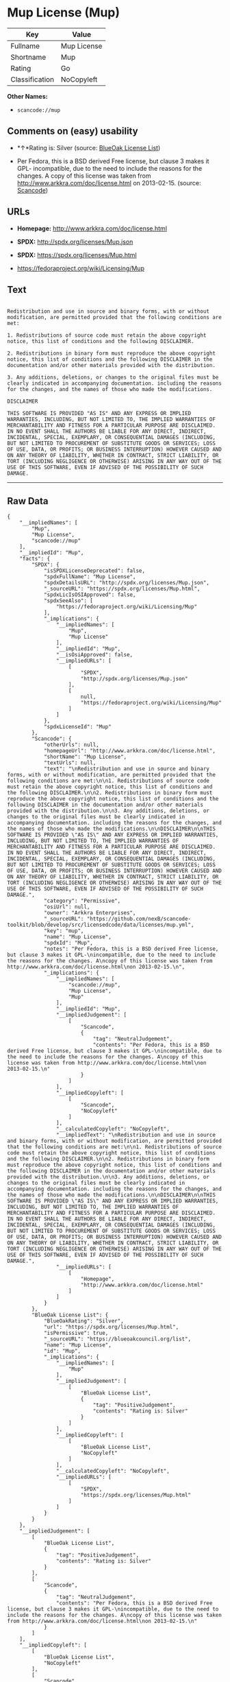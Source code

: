 * Mup License (Mup)

| Key              | Value         |
|------------------+---------------|
| Fullname         | Mup License   |
| Shortname        | Mup           |
| Rating           | Go            |
| Classification   | NoCopyleft    |

*Other Names:*

- =scancode://mup=

** Comments on (easy) usability

- *↑*Rating is: Silver (source:
  [[https://blueoakcouncil.org/list][BlueOak License List]])

- Per Fedora, this is a BSD derived Free license, but clause 3 makes it
  GPL- incompatible, due to the need to include the reasons for the
  changes. A copy of this license was taken from
  http://www.arkkra.com/doc/license.html on 2013-02-15. (source:
  [[https://github.com/nexB/scancode-toolkit/blob/develop/src/licensedcode/data/licenses/mup.yml][Scancode]])

** URLs

- *Homepage:* http://www.arkkra.com/doc/license.html

- *SPDX:* http://spdx.org/licenses/Mup.json

- *SPDX:* https://spdx.org/licenses/Mup.html

- https://fedoraproject.org/wiki/Licensing/Mup

** Text

#+BEGIN_EXAMPLE

  Redistribution and use in source and binary forms, with or without modification, are permitted provided that the following conditions are met:

  1. Redistributions of source code must retain the above copyright notice, this list of conditions and the following DISCLAIMER.

  2. Redistributions in binary form must reproduce the above copyright notice, this list of conditions and the following DISCLAIMER in the documentation and/or other materials provided with the distribution.

  3. Any additions, deletions, or changes to the original files must be clearly indicated in accompanying documentation. including the reasons for the changes, and the names of those who made the modifications.

  DISCLAIMER

  THIS SOFTWARE IS PROVIDED "AS IS" AND ANY EXPRESS OR IMPLIED WARRANTIES, INCLUDING, BUT NOT LIMITED TO, THE IMPLIED WARRANTIES OF MERCHANTABILITY AND FITNESS FOR A PARTICULAR PURPOSE ARE DISCLAIMED. IN NO EVENT SHALL THE AUTHORS BE LIABLE FOR ANY DIRECT, INDIRECT, INCIDENTAL, SPECIAL, EXEMPLARY, OR CONSEQUENTIAL DAMAGES (INCLUDING, BUT NOT LIMITED TO PROCUREMENT OF SUBSTITUTE GOODS OR SERVICES; LOSS OF USE, DATA, OR PROFITS; OR BUSINESS INTERRUPTION) HOWEVER CAUSED AND ON ANY THEORY OF LIABILITY, WHETHER IN CONTRACT, STRICT LIABILITY, OR TORT (INCLUDING NEGLIGENCE OR OTHERWISE) ARISING IN ANY WAY OUT OF THE USE OF THIS SOFTWARE, EVEN IF ADVISED OF THE POSSIBILITY OF SUCH DAMAGE.
#+END_EXAMPLE

--------------

** Raw Data

#+BEGIN_EXAMPLE
  {
      "__impliedNames": [
          "Mup",
          "Mup License",
          "scancode://mup"
      ],
      "__impliedId": "Mup",
      "facts": {
          "SPDX": {
              "isSPDXLicenseDeprecated": false,
              "spdxFullName": "Mup License",
              "spdxDetailsURL": "http://spdx.org/licenses/Mup.json",
              "_sourceURL": "https://spdx.org/licenses/Mup.html",
              "spdxLicIsOSIApproved": false,
              "spdxSeeAlso": [
                  "https://fedoraproject.org/wiki/Licensing/Mup"
              ],
              "_implications": {
                  "__impliedNames": [
                      "Mup",
                      "Mup License"
                  ],
                  "__impliedId": "Mup",
                  "__isOsiApproved": false,
                  "__impliedURLs": [
                      [
                          "SPDX",
                          "http://spdx.org/licenses/Mup.json"
                      ],
                      [
                          null,
                          "https://fedoraproject.org/wiki/Licensing/Mup"
                      ]
                  ]
              },
              "spdxLicenseId": "Mup"
          },
          "Scancode": {
              "otherUrls": null,
              "homepageUrl": "http://www.arkkra.com/doc/license.html",
              "shortName": "Mup License",
              "textUrls": null,
              "text": "\nRedistribution and use in source and binary forms, with or without modification, are permitted provided that the following conditions are met:\n\n1. Redistributions of source code must retain the above copyright notice, this list of conditions and the following DISCLAIMER.\n\n2. Redistributions in binary form must reproduce the above copyright notice, this list of conditions and the following DISCLAIMER in the documentation and/or other materials provided with the distribution.\n\n3. Any additions, deletions, or changes to the original files must be clearly indicated in accompanying documentation. including the reasons for the changes, and the names of those who made the modifications.\n\nDISCLAIMER\n\nTHIS SOFTWARE IS PROVIDED \"AS IS\" AND ANY EXPRESS OR IMPLIED WARRANTIES, INCLUDING, BUT NOT LIMITED TO, THE IMPLIED WARRANTIES OF MERCHANTABILITY AND FITNESS FOR A PARTICULAR PURPOSE ARE DISCLAIMED. IN NO EVENT SHALL THE AUTHORS BE LIABLE FOR ANY DIRECT, INDIRECT, INCIDENTAL, SPECIAL, EXEMPLARY, OR CONSEQUENTIAL DAMAGES (INCLUDING, BUT NOT LIMITED TO PROCUREMENT OF SUBSTITUTE GOODS OR SERVICES; LOSS OF USE, DATA, OR PROFITS; OR BUSINESS INTERRUPTION) HOWEVER CAUSED AND ON ANY THEORY OF LIABILITY, WHETHER IN CONTRACT, STRICT LIABILITY, OR TORT (INCLUDING NEGLIGENCE OR OTHERWISE) ARISING IN ANY WAY OUT OF THE USE OF THIS SOFTWARE, EVEN IF ADVISED OF THE POSSIBILITY OF SUCH DAMAGE.",
              "category": "Permissive",
              "osiUrl": null,
              "owner": "Arkkra Enterprises",
              "_sourceURL": "https://github.com/nexB/scancode-toolkit/blob/develop/src/licensedcode/data/licenses/mup.yml",
              "key": "mup",
              "name": "Mup License",
              "spdxId": "Mup",
              "notes": "Per Fedora, this is a BSD derived Free license, but clause 3 makes it GPL-\nincompatible, due to the need to include the reasons for the changes. A\ncopy of this license was taken from http://www.arkkra.com/doc/license.html\non 2013-02-15.\n",
              "_implications": {
                  "__impliedNames": [
                      "scancode://mup",
                      "Mup License",
                      "Mup"
                  ],
                  "__impliedId": "Mup",
                  "__impliedJudgement": [
                      [
                          "Scancode",
                          {
                              "tag": "NeutralJudgement",
                              "contents": "Per Fedora, this is a BSD derived Free license, but clause 3 makes it GPL-\nincompatible, due to the need to include the reasons for the changes. A\ncopy of this license was taken from http://www.arkkra.com/doc/license.html\non 2013-02-15.\n"
                          }
                      ]
                  ],
                  "__impliedCopyleft": [
                      [
                          "Scancode",
                          "NoCopyleft"
                      ]
                  ],
                  "__calculatedCopyleft": "NoCopyleft",
                  "__impliedText": "\nRedistribution and use in source and binary forms, with or without modification, are permitted provided that the following conditions are met:\n\n1. Redistributions of source code must retain the above copyright notice, this list of conditions and the following DISCLAIMER.\n\n2. Redistributions in binary form must reproduce the above copyright notice, this list of conditions and the following DISCLAIMER in the documentation and/or other materials provided with the distribution.\n\n3. Any additions, deletions, or changes to the original files must be clearly indicated in accompanying documentation. including the reasons for the changes, and the names of those who made the modifications.\n\nDISCLAIMER\n\nTHIS SOFTWARE IS PROVIDED \"AS IS\" AND ANY EXPRESS OR IMPLIED WARRANTIES, INCLUDING, BUT NOT LIMITED TO, THE IMPLIED WARRANTIES OF MERCHANTABILITY AND FITNESS FOR A PARTICULAR PURPOSE ARE DISCLAIMED. IN NO EVENT SHALL THE AUTHORS BE LIABLE FOR ANY DIRECT, INDIRECT, INCIDENTAL, SPECIAL, EXEMPLARY, OR CONSEQUENTIAL DAMAGES (INCLUDING, BUT NOT LIMITED TO PROCUREMENT OF SUBSTITUTE GOODS OR SERVICES; LOSS OF USE, DATA, OR PROFITS; OR BUSINESS INTERRUPTION) HOWEVER CAUSED AND ON ANY THEORY OF LIABILITY, WHETHER IN CONTRACT, STRICT LIABILITY, OR TORT (INCLUDING NEGLIGENCE OR OTHERWISE) ARISING IN ANY WAY OUT OF THE USE OF THIS SOFTWARE, EVEN IF ADVISED OF THE POSSIBILITY OF SUCH DAMAGE.",
                  "__impliedURLs": [
                      [
                          "Homepage",
                          "http://www.arkkra.com/doc/license.html"
                      ]
                  ]
              }
          },
          "BlueOak License List": {
              "BlueOakRating": "Silver",
              "url": "https://spdx.org/licenses/Mup.html",
              "isPermissive": true,
              "_sourceURL": "https://blueoakcouncil.org/list",
              "name": "Mup License",
              "id": "Mup",
              "_implications": {
                  "__impliedNames": [
                      "Mup"
                  ],
                  "__impliedJudgement": [
                      [
                          "BlueOak License List",
                          {
                              "tag": "PositiveJudgement",
                              "contents": "Rating is: Silver"
                          }
                      ]
                  ],
                  "__impliedCopyleft": [
                      [
                          "BlueOak License List",
                          "NoCopyleft"
                      ]
                  ],
                  "__calculatedCopyleft": "NoCopyleft",
                  "__impliedURLs": [
                      [
                          "SPDX",
                          "https://spdx.org/licenses/Mup.html"
                      ]
                  ]
              }
          }
      },
      "__impliedJudgement": [
          [
              "BlueOak License List",
              {
                  "tag": "PositiveJudgement",
                  "contents": "Rating is: Silver"
              }
          ],
          [
              "Scancode",
              {
                  "tag": "NeutralJudgement",
                  "contents": "Per Fedora, this is a BSD derived Free license, but clause 3 makes it GPL-\nincompatible, due to the need to include the reasons for the changes. A\ncopy of this license was taken from http://www.arkkra.com/doc/license.html\non 2013-02-15.\n"
              }
          ]
      ],
      "__impliedCopyleft": [
          [
              "BlueOak License List",
              "NoCopyleft"
          ],
          [
              "Scancode",
              "NoCopyleft"
          ]
      ],
      "__calculatedCopyleft": "NoCopyleft",
      "__isOsiApproved": false,
      "__impliedText": "\nRedistribution and use in source and binary forms, with or without modification, are permitted provided that the following conditions are met:\n\n1. Redistributions of source code must retain the above copyright notice, this list of conditions and the following DISCLAIMER.\n\n2. Redistributions in binary form must reproduce the above copyright notice, this list of conditions and the following DISCLAIMER in the documentation and/or other materials provided with the distribution.\n\n3. Any additions, deletions, or changes to the original files must be clearly indicated in accompanying documentation. including the reasons for the changes, and the names of those who made the modifications.\n\nDISCLAIMER\n\nTHIS SOFTWARE IS PROVIDED \"AS IS\" AND ANY EXPRESS OR IMPLIED WARRANTIES, INCLUDING, BUT NOT LIMITED TO, THE IMPLIED WARRANTIES OF MERCHANTABILITY AND FITNESS FOR A PARTICULAR PURPOSE ARE DISCLAIMED. IN NO EVENT SHALL THE AUTHORS BE LIABLE FOR ANY DIRECT, INDIRECT, INCIDENTAL, SPECIAL, EXEMPLARY, OR CONSEQUENTIAL DAMAGES (INCLUDING, BUT NOT LIMITED TO PROCUREMENT OF SUBSTITUTE GOODS OR SERVICES; LOSS OF USE, DATA, OR PROFITS; OR BUSINESS INTERRUPTION) HOWEVER CAUSED AND ON ANY THEORY OF LIABILITY, WHETHER IN CONTRACT, STRICT LIABILITY, OR TORT (INCLUDING NEGLIGENCE OR OTHERWISE) ARISING IN ANY WAY OUT OF THE USE OF THIS SOFTWARE, EVEN IF ADVISED OF THE POSSIBILITY OF SUCH DAMAGE.",
      "__impliedURLs": [
          [
              "SPDX",
              "http://spdx.org/licenses/Mup.json"
          ],
          [
              null,
              "https://fedoraproject.org/wiki/Licensing/Mup"
          ],
          [
              "SPDX",
              "https://spdx.org/licenses/Mup.html"
          ],
          [
              "Homepage",
              "http://www.arkkra.com/doc/license.html"
          ]
      ]
  }
#+END_EXAMPLE

--------------

** Dot Cluster Graph

[[../dot/Mup.svg]]